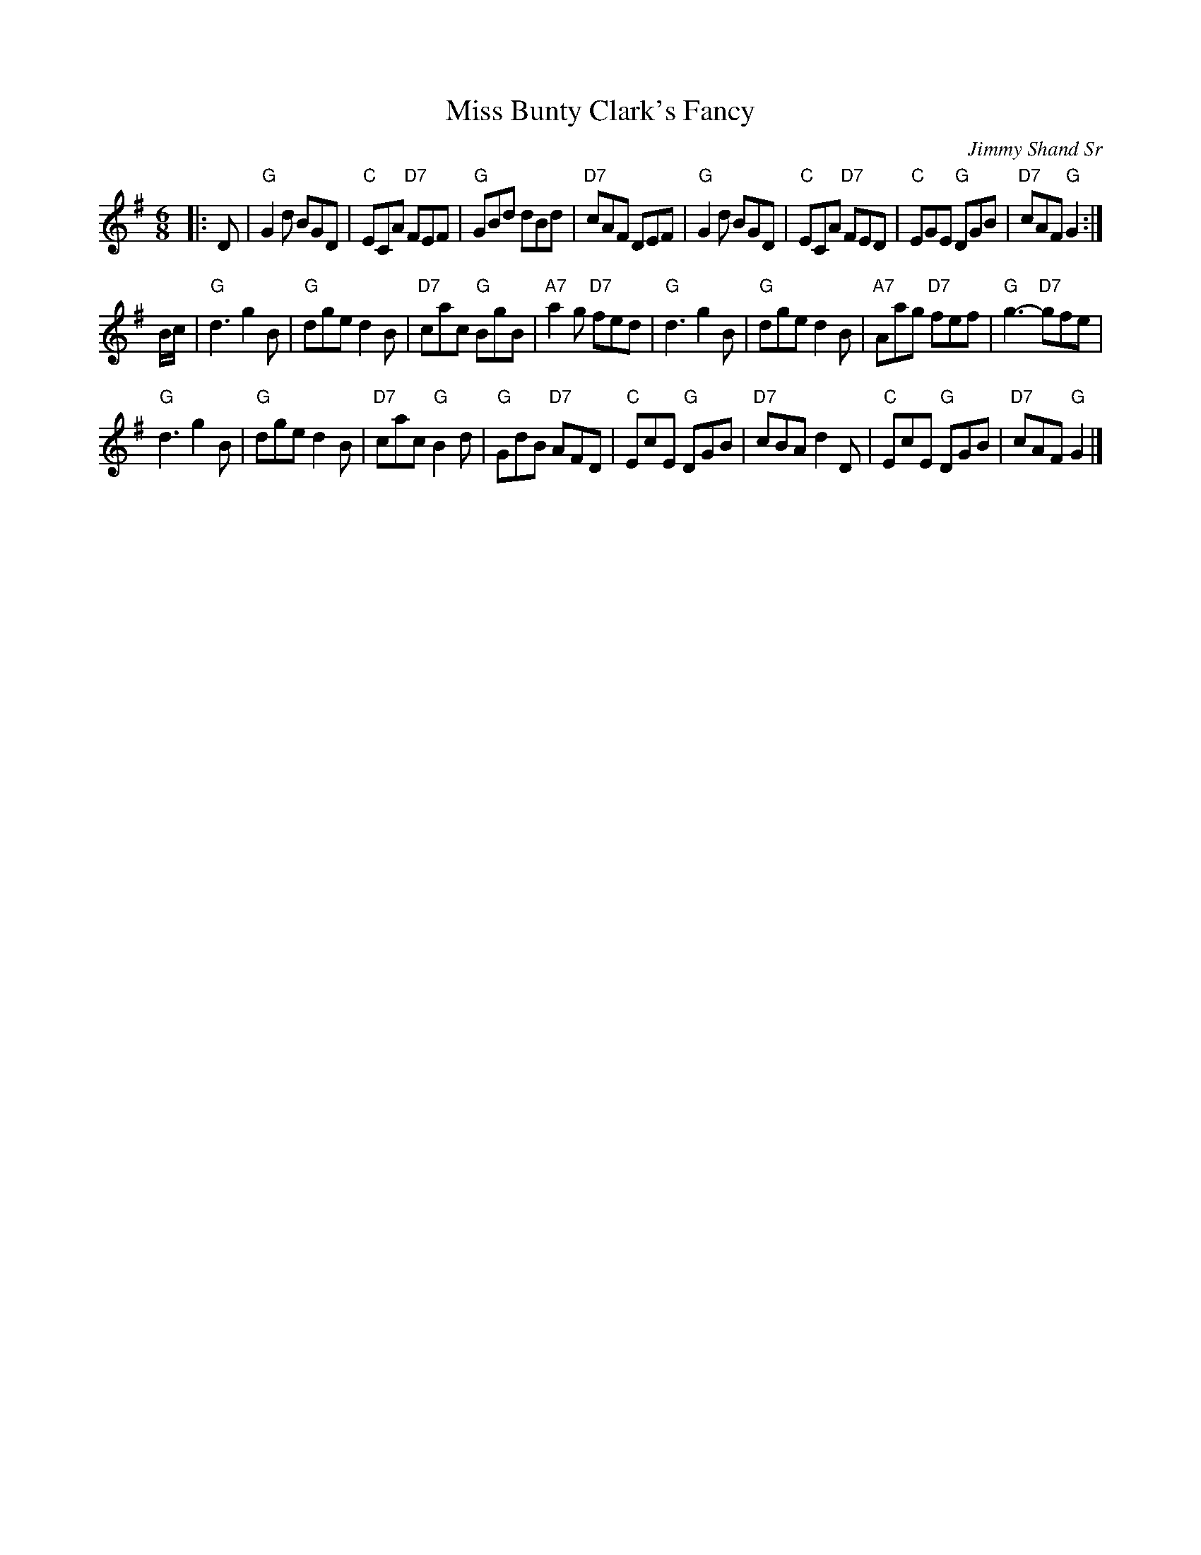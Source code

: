 X: 1
T: Miss Bunty Clark's Fancy
C: Jimmy Shand Sr
R: Jig
%%Q: 180
Z: 2010 John Chambers <jc:trillian.mit.edu>
S: printed MS of unknown origin
M: 6/8
L: 1/8
K: G
|: D |\
"G"G2d BGD | "C"ECA "D7"FEF | "G"GBd dBd | "D7"cAF DEF |\
"G"G2d BGD | "C"ECA "D7"FED | "C"EGE "G"DGB | "D7"cAF "G"G2 :|
B/c/ |\
"G"d3 g2B | "G"dge d2B | "D7"cac "G"BgB | "A7"a2g "D7"fed |\
"G"d3 g2B | "G"dge d2B | "A7"Aag "D7"fef | "G"g3- "D7"gfe |
"G"d3 g2B | "G"dge d2B | "D7"cac "G"B2d | "G"GdB "D7"AFD |\
"C"EcE "G"DGB | "D7"cBA d2D | "C"EcE "G"DGB | "D7"cAF "G"G2 |]
